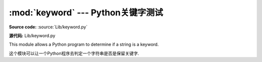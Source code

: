:mod:`keyword` --- Python关键字测试
==============================================

.. module:: keyword
   :synopsis: Test whether a string is a keyword in Python.


**Source code:** :source:`Lib/keyword.py`

**源代码:** Lib/keyword.py



This module allows a Python program to determine if a string is a keyword.

这个模块可以让一个Python程序去判定一个字符串是否是保留关键字.

.. function:: iskeyword(s)

   Return true if *s* is a Python keyword.

   返回True 如果*s*是一个Python关键字


.. data:: kwlist

   Sequence containing all the keywords defined for the interpreter.  If any
   keywords are defined to only be active when particular :mod:`__future__`
   statements are in effect, these will be included as well.

   列表包含了解释器定义的所有关键字.若在``__future__``语句生效时任何被定义
   的关键字也会被包含进去.


